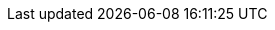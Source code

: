 // Version
:class-hash-cairo-version: https://crates.io/crates/cairo-lang-compiler/2.5.3[cairo 2.5.3]

// Class Hashes
:account-class-hash: 0x01148c31dfa5c4708a4e9cf1eb0fd3d4d8ad9ccf09d0232cd6b56bee64a7de9d
:eth-account-upgradeable-class-hash: 0x023e416842ca96b1f7067693892ed00881d97a4b0d9a4c793b75cb887944d98d
:erc20-class-hash: 0x7d94f28156c0dc3bfd9a07ca79b15b8da2b5b32093db79000fcd0f6f625d213
:erc721-class-hash: 0x06b7c9efc5467c621f58d87995302d940a39b7217b5c5a7a55555c97cabf5cd8
:UniversalDeployer-class-hash: 0x0548f35c7316b4dc5efdaa929fe83f1007c7e0ae24bec3045d47c94da00dd386

// Presets page
:presets-page: xref:presets.adoc[Sierra class hash]
